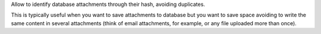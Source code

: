Allow to identify database attachments through their hash, avoiding duplicates.

This is typically useful when you want to save attachments to database but you want to save space avoiding to write the same content in several attachments (think of email attachments, for example, or any file uploaded more than once).
